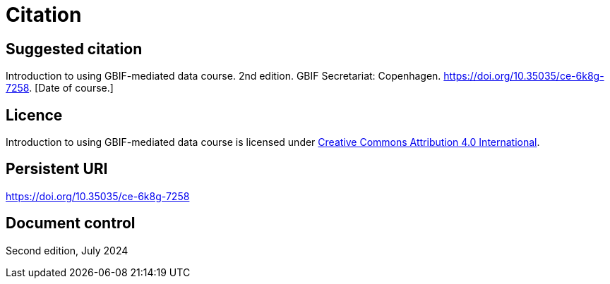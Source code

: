 = Citation

== Suggested citation

Introduction to using GBIF-mediated data course. 2nd edition. GBIF Secretariat: Copenhagen. https://doi.org/10.35035/ce-6k8g-7258. [Date of course.]

== Licence

Introduction to using GBIF-mediated data course is licensed under https://creativecommons.org/licenses/by/4.0/[Creative Commons Attribution 4.0 International].

== Persistent URI

https://doi.org/10.35035/ce-6k8g-7258

== Document control

Second edition, July 2024
